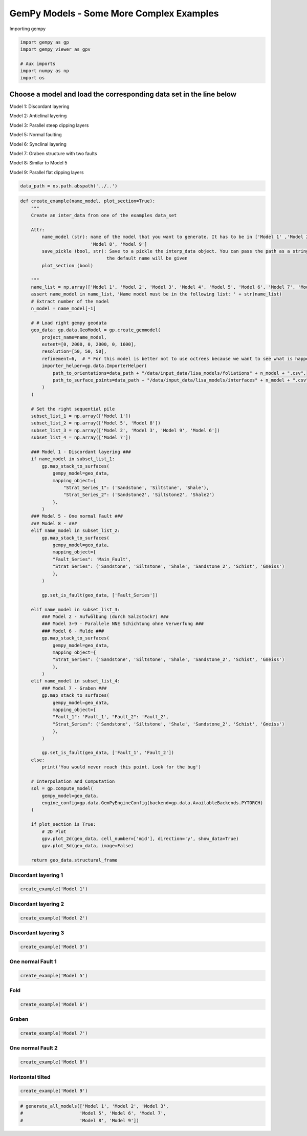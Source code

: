 
.. DO NOT EDIT.
.. THIS FILE WAS AUTOMATICALLY GENERATED BY SPHINX-GALLERY.
.. TO MAKE CHANGES, EDIT THE SOURCE PYTHON FILE:
.. "examples/geometries/h08_more_examples.py"
.. LINE NUMBERS ARE GIVEN BELOW.

.. only:: html

    .. note::
        :class: sphx-glr-download-link-note

        :ref:`Go to the end <sphx_glr_download_examples_geometries_h08_more_examples.py>`
        to download the full example code.

.. rst-class:: sphx-glr-example-title

.. _sphx_glr_examples_geometries_h08_more_examples.py:


GemPy Models - Some More Complex Examples
-----------------------------------------

.. GENERATED FROM PYTHON SOURCE LINES 8-9

Importing gempy

.. GENERATED FROM PYTHON SOURCE LINES 9-16

.. code-block:: Python

    import gempy as gp
    import gempy_viewer as gpv

    # Aux imports
    import numpy as np
    import os








.. GENERATED FROM PYTHON SOURCE LINES 17-36

Choose a model and load the corresponding data set in the line below
~~~~~~~~~~~~~~~~~~~~~~~~~~~~~~~~~~~~~~~~~~~~~~~~~~~~~~~~~~~~~~~~~~~~

Model 1: Discordant layering

Model 2: Anticlinal layering

Model 3: Parallel steep dipping layers

Model 5: Normal faulting

Model 6: Synclinal layering

Model 7: Graben structure with two faults

Model 8: Similar to Model 5

Model 9: Parallel flat dipping layers


.. GENERATED FROM PYTHON SOURCE LINES 38-42

.. code-block:: Python


    data_path = os.path.abspath('../..')









.. GENERATED FROM PYTHON SOURCE LINES 43-138

.. code-block:: Python

    def create_example(name_model, plot_section=True):
        """
        Create an inter_data from one of the examples data_set
    
        Attr:
            name_model (str): name of the model that you want to generate. It has to be in ['Model 1' ,'Model 2', 'Model 3', 'Model 4','Model 5' 'Model 6','Model 7',
                              'Model 8', 'Model 9']
            save_pickle (bool, str): Save to a pickle the interp_data object. You can pass the path as a string otherwse
                                    the default name will be given
            plot_section (bool)
    
        """
        name_list = np.array(['Model 1', 'Model 2', 'Model 3', 'Model 4', 'Model 5', 'Model 6', 'Model 7', 'Model 8', 'Model 9'])
        assert name_model in name_list, 'Name model must be in the following list: ' + str(name_list)
        # Extract number of the model
        n_model = name_model[-1]

        # # Load right gempy geodata
        geo_data: gp.data.GeoModel = gp.create_geomodel(
            project_name=name_model,
            extent=[0, 2000, 0, 2000, 0, 1600],
            resolution=[50, 50, 50],
            refinement=6,  # * For this model is better not to use octrees because we want to see what is happening in the scalar fields
            importer_helper=gp.data.ImporterHelper(
                path_to_orientations=data_path + "/data/input_data/lisa_models/foliations" + n_model + ".csv",
                path_to_surface_points=data_path + "/data/input_data/lisa_models/interfaces" + n_model + ".csv",
            )
        )

        # Set the right sequential pile
        subset_list_1 = np.array(['Model 1'])
        subset_list_2 = np.array(['Model 5', 'Model 8'])
        subset_list_3 = np.array(['Model 2', 'Model 3', 'Model 9', 'Model 6'])
        subset_list_4 = np.array(['Model 7'])
    
        ### Model 1 - Discordant layering ###
        if name_model in subset_list_1:
            gp.map_stack_to_surfaces(
                gempy_model=geo_data,
                mapping_object={
                    "Strat_Series_1": ('Sandstone', 'Siltstone', 'Shale'),
                    "Strat_Series_2": ('Sandstone2', 'Siltstone2', 'Shale2')
                },
            )
        ### Model 5 - One normal Fault ###
        ### Model 8 - ###
        elif name_model in subset_list_2:
            gp.map_stack_to_surfaces(
                gempy_model=geo_data,
                mapping_object={
                "Fault_Series": 'Main_Fault',
                "Strat_Series": ('Sandstone', 'Siltstone', 'Shale', 'Sandstone_2', 'Schist', 'Gneiss')
                },
            )
        
            gp.set_is_fault(geo_data, ['Fault_Series'])
        
        elif name_model in subset_list_3:
            ### Model 2 - Aufwölbung (durch Salzstock?) ###
            ### Model 3+9 - Parallele NNE Schichtung ohne Verwerfung ###
            ### Model 6 - Mulde ###
            gp.map_stack_to_surfaces(
                gempy_model=geo_data,
                mapping_object={
                "Strat_Series": ('Sandstone', 'Siltstone', 'Shale', 'Sandstone_2', 'Schist', 'Gneiss')
                },
            )
        elif name_model in subset_list_4:
            ### Model 7 - Graben ###
            gp.map_stack_to_surfaces(
                gempy_model=geo_data,
                mapping_object={
                "Fault_1": 'Fault_1', "Fault_2": 'Fault_2',
                "Strat_Series": ('Sandstone', 'Siltstone', 'Shale', 'Sandstone_2', 'Schist', 'Gneiss')
                },
            )
        
            gp.set_is_fault(geo_data, ['Fault_1', 'Fault_2'])
        else:
            print('You would never reach this point. Look for the bug')

        # Interpolation and Computation
        sol = gp.compute_model(
            gempy_model=geo_data,
            engine_config=gp.data.GemPyEngineConfig(backend=gp.data.AvailableBackends.PYTORCH)
        )

        if plot_section is True:
            # 2D Plot
            gpv.plot_2d(geo_data, cell_number=['mid'], direction='y', show_data=True)
            gpv.plot_3d(geo_data, image=False)

        return geo_data.structural_frame









.. GENERATED FROM PYTHON SOURCE LINES 139-141

Discordant layering 1
=====================

.. GENERATED FROM PYTHON SOURCE LINES 141-144

.. code-block:: Python


    create_example('Model 1')




.. image-sg:: /examples/geometries/images/sphx_glr_h08_more_examples_001.png
   :alt: h08 more examples
   :srcset: /examples/geometries/images/sphx_glr_h08_more_examples_001.png
   :class: sphx-glr-single-img

.. image-sg:: /examples/geometries/images/sphx_glr_h08_more_examples_002.png
   :alt: Cell Number: mid Direction: y
   :srcset: /examples/geometries/images/sphx_glr_h08_more_examples_002.png
   :class: sphx-glr-single-img


.. rst-class:: sphx-glr-script-out

 .. code-block:: none

    Setting Backend To: AvailableBackends.PYTORCH
    Chunking done: 7 chunks
    Chunking done: 7 chunks
    Chunking done: 7 chunks
    Chunking done: 7 chunks


.. raw:: html

    <div class="output_subarea output_html rendered_html output_result">

            <table>
              <tr><td>Structural Groups:</td><td>
        <table style="border-left:1.2px solid black;>
          <tr><th colspan="2"><b>StructuralGroup:</b></th></tr>
          <tr><td>Name:</td><td>Strat_Series_1</td></tr>
          <tr><td>Structural Relation:</td><td>StackRelationType.ERODE</td></tr>
          <tr><td>Elements:</td><td>
        <table width="50%" style="border-left:15px solid #015482;">
          <tr><th colspan="2"><b>StructuralElement:</b></th></tr>
          <tr><td>Name:</td><td>Sandstone</td></tr>
        </table>
            <br>
        <table width="50%" style="border-left:15px solid #443988;">
          <tr><th colspan="2"><b>StructuralElement:</b></th></tr>
          <tr><td>Name:</td><td>Siltstone</td></tr>
        </table>
            <br>
        <table width="50%" style="border-left:15px solid #ffbe00;">
          <tr><th colspan="2"><b>StructuralElement:</b></th></tr>
          <tr><td>Name:</td><td>Shale</td></tr>
        </table>
            </td></tr>
        </table>
            <br>
        <table style="border-left:1.2px solid black;>
          <tr><th colspan="2"><b>StructuralGroup:</b></th></tr>
          <tr><td>Name:</td><td>Strat_Series_2</td></tr>
          <tr><td>Structural Relation:</td><td>StackRelationType.ERODE</td></tr>
          <tr><td>Elements:</td><td>
        <table width="50%" style="border-left:15px solid #9f0052;">
          <tr><th colspan="2"><b>StructuralElement:</b></th></tr>
          <tr><td>Name:</td><td>Sandstone2</td></tr>
        </table>
            <br>
        <table width="50%" style="border-left:15px solid #ff3f20;">
          <tr><th colspan="2"><b>StructuralElement:</b></th></tr>
          <tr><td>Name:</td><td>Siltstone2</td></tr>
        </table>
            <br>
        <table width="50%" style="border-left:15px solid #728f02;">
          <tr><th colspan="2"><b>StructuralElement:</b></th></tr>
          <tr><td>Name:</td><td>Shale2</td></tr>
        </table>
            </td></tr>
        </table>
            </td></tr>
              <tr><td>Fault Relations:</td><td><table style="border-collapse: collapse; table-layout: fixed;"><th></th><th style="transform: rotate(-35deg); height:150px; vertical-align: bottom; text-align: center;">Strat_Seri...</th><th style="transform: rotate(-35deg); height:150px; vertical-align: bottom; text-align: center;">Strat_Seri...</th><tr><th>Strat_Series_1</th><td style="background-color: #FFB6C1; width: 20px; height: 20px; border: 1px solid black;"></td><td style="background-color: #FFB6C1; width: 20px; height: 20px; border: 1px solid black;"></td></tr><tr><th>Strat_Series_2</th><td style="background-color: #FFB6C1; width: 20px; height: 20px; border: 1px solid black;"></td><td style="background-color: #FFB6C1; width: 20px; height: 20px; border: 1px solid black;"></td></tr></table></td></tr>
              <tr><td></td><td>
            <table>
              <tr>
                <td><div style="display: inline-block; background-color: #527682; width: 20px; height: 20px; border: 1px solid black;"></div> True</td>
                <td><div style="display: inline-block; background-color: #FFB6C1; width: 20px; height: 20px; border: 1px solid black;"></div> False</td>
              </tr>
            </table>
            </td></tr>
            </table>
        
    </div>
    <br />
    <br />

.. GENERATED FROM PYTHON SOURCE LINES 145-147

Discordant layering 2
=====================

.. GENERATED FROM PYTHON SOURCE LINES 147-150

.. code-block:: Python


    create_example('Model 2')




.. image-sg:: /examples/geometries/images/sphx_glr_h08_more_examples_003.png
   :alt: h08 more examples
   :srcset: /examples/geometries/images/sphx_glr_h08_more_examples_003.png
   :class: sphx-glr-single-img

.. image-sg:: /examples/geometries/images/sphx_glr_h08_more_examples_004.png
   :alt: Cell Number: mid Direction: y
   :srcset: /examples/geometries/images/sphx_glr_h08_more_examples_004.png
   :class: sphx-glr-single-img


.. rst-class:: sphx-glr-script-out

 .. code-block:: none

    Setting Backend To: AvailableBackends.PYTORCH
    Chunking done: 6 chunks
    Chunking done: 9 chunks
    Chunking done: 8 chunks


.. raw:: html

    <div class="output_subarea output_html rendered_html output_result">

            <table>
              <tr><td>Structural Groups:</td><td>
        <table style="border-left:1.2px solid black;>
          <tr><th colspan="2"><b>StructuralGroup:</b></th></tr>
          <tr><td>Name:</td><td>Strat_Series</td></tr>
          <tr><td>Structural Relation:</td><td>StackRelationType.ERODE</td></tr>
          <tr><td>Elements:</td><td>
        <table width="50%" style="border-left:15px solid #9f0052;">
          <tr><th colspan="2"><b>StructuralElement:</b></th></tr>
          <tr><td>Name:</td><td>Sandstone</td></tr>
        </table>
            <br>
        <table width="50%" style="border-left:15px solid #ff3f20;">
          <tr><th colspan="2"><b>StructuralElement:</b></th></tr>
          <tr><td>Name:</td><td>Siltstone</td></tr>
        </table>
            <br>
        <table width="50%" style="border-left:15px solid #443988;">
          <tr><th colspan="2"><b>StructuralElement:</b></th></tr>
          <tr><td>Name:</td><td>Shale</td></tr>
        </table>
            <br>
        <table width="50%" style="border-left:15px solid #ffbe00;">
          <tr><th colspan="2"><b>StructuralElement:</b></th></tr>
          <tr><td>Name:</td><td>Sandstone_2</td></tr>
        </table>
            <br>
        <table width="50%" style="border-left:15px solid #728f02;">
          <tr><th colspan="2"><b>StructuralElement:</b></th></tr>
          <tr><td>Name:</td><td>Schist</td></tr>
        </table>
            <br>
        <table width="50%" style="border-left:15px solid #015482;">
          <tr><th colspan="2"><b>StructuralElement:</b></th></tr>
          <tr><td>Name:</td><td>Gneiss</td></tr>
        </table>
            </td></tr>
        </table>
            </td></tr>
              <tr><td>Fault Relations:</td><td><table style="border-collapse: collapse; table-layout: fixed;"><th></th><th style="transform: rotate(-35deg); height:150px; vertical-align: bottom; text-align: center;">Strat_Seri...</th><tr><th>Strat_Series</th><td style="background-color: #FFB6C1; width: 20px; height: 20px; border: 1px solid black;"></td></tr></table></td></tr>
              <tr><td></td><td>
            <table>
              <tr>
                <td><div style="display: inline-block; background-color: #527682; width: 20px; height: 20px; border: 1px solid black;"></div> True</td>
                <td><div style="display: inline-block; background-color: #FFB6C1; width: 20px; height: 20px; border: 1px solid black;"></div> False</td>
              </tr>
            </table>
            </td></tr>
            </table>
        
    </div>
    <br />
    <br />

.. GENERATED FROM PYTHON SOURCE LINES 151-153

Discordant layering 3
=====================

.. GENERATED FROM PYTHON SOURCE LINES 153-156

.. code-block:: Python


    create_example('Model 3')




.. image-sg:: /examples/geometries/images/sphx_glr_h08_more_examples_005.png
   :alt: h08 more examples
   :srcset: /examples/geometries/images/sphx_glr_h08_more_examples_005.png
   :class: sphx-glr-single-img

.. image-sg:: /examples/geometries/images/sphx_glr_h08_more_examples_006.png
   :alt: Cell Number: mid Direction: y
   :srcset: /examples/geometries/images/sphx_glr_h08_more_examples_006.png
   :class: sphx-glr-single-img


.. rst-class:: sphx-glr-script-out

 .. code-block:: none

    Setting Backend To: AvailableBackends.PYTORCH
    Chunking done: 6 chunks
    Chunking done: 6 chunks


.. raw:: html

    <div class="output_subarea output_html rendered_html output_result">

            <table>
              <tr><td>Structural Groups:</td><td>
        <table style="border-left:1.2px solid black;>
          <tr><th colspan="2"><b>StructuralGroup:</b></th></tr>
          <tr><td>Name:</td><td>Strat_Series</td></tr>
          <tr><td>Structural Relation:</td><td>StackRelationType.ERODE</td></tr>
          <tr><td>Elements:</td><td>
        <table width="50%" style="border-left:15px solid #9f0052;">
          <tr><th colspan="2"><b>StructuralElement:</b></th></tr>
          <tr><td>Name:</td><td>Sandstone</td></tr>
        </table>
            <br>
        <table width="50%" style="border-left:15px solid #ff3f20;">
          <tr><th colspan="2"><b>StructuralElement:</b></th></tr>
          <tr><td>Name:</td><td>Siltstone</td></tr>
        </table>
            <br>
        <table width="50%" style="border-left:15px solid #443988;">
          <tr><th colspan="2"><b>StructuralElement:</b></th></tr>
          <tr><td>Name:</td><td>Shale</td></tr>
        </table>
            <br>
        <table width="50%" style="border-left:15px solid #ffbe00;">
          <tr><th colspan="2"><b>StructuralElement:</b></th></tr>
          <tr><td>Name:</td><td>Sandstone_2</td></tr>
        </table>
            <br>
        <table width="50%" style="border-left:15px solid #728f02;">
          <tr><th colspan="2"><b>StructuralElement:</b></th></tr>
          <tr><td>Name:</td><td>Schist</td></tr>
        </table>
            <br>
        <table width="50%" style="border-left:15px solid #015482;">
          <tr><th colspan="2"><b>StructuralElement:</b></th></tr>
          <tr><td>Name:</td><td>Gneiss</td></tr>
        </table>
            </td></tr>
        </table>
            </td></tr>
              <tr><td>Fault Relations:</td><td><table style="border-collapse: collapse; table-layout: fixed;"><th></th><th style="transform: rotate(-35deg); height:150px; vertical-align: bottom; text-align: center;">Strat_Seri...</th><tr><th>Strat_Series</th><td style="background-color: #FFB6C1; width: 20px; height: 20px; border: 1px solid black;"></td></tr></table></td></tr>
              <tr><td></td><td>
            <table>
              <tr>
                <td><div style="display: inline-block; background-color: #527682; width: 20px; height: 20px; border: 1px solid black;"></div> True</td>
                <td><div style="display: inline-block; background-color: #FFB6C1; width: 20px; height: 20px; border: 1px solid black;"></div> False</td>
              </tr>
            </table>
            </td></tr>
            </table>
        
    </div>
    <br />
    <br />

.. GENERATED FROM PYTHON SOURCE LINES 157-159

One normal Fault 1
==================

.. GENERATED FROM PYTHON SOURCE LINES 159-162

.. code-block:: Python


    create_example('Model 5')




.. image-sg:: /examples/geometries/images/sphx_glr_h08_more_examples_007.png
   :alt: h08 more examples
   :srcset: /examples/geometries/images/sphx_glr_h08_more_examples_007.png
   :class: sphx-glr-single-img

.. image-sg:: /examples/geometries/images/sphx_glr_h08_more_examples_008.png
   :alt: Cell Number: mid Direction: y
   :srcset: /examples/geometries/images/sphx_glr_h08_more_examples_008.png
   :class: sphx-glr-single-img


.. rst-class:: sphx-glr-script-out

 .. code-block:: none

    Setting Backend To: AvailableBackends.PYTORCH
    Chunking done: 9 chunks
    Chunking done: 9 chunks


.. raw:: html

    <div class="output_subarea output_html rendered_html output_result">

            <table>
              <tr><td>Structural Groups:</td><td>
        <table style="border-left:1.2px solid black;>
          <tr><th colspan="2"><b>StructuralGroup:</b></th></tr>
          <tr><td>Name:</td><td>Fault_Series</td></tr>
          <tr><td>Structural Relation:</td><td>StackRelationType.FAULT</td></tr>
          <tr><td>Elements:</td><td>
        <table width="50%" style="border-left:15px solid #527682;">
          <tr><th colspan="2"><b>StructuralElement:</b></th></tr>
          <tr><td>Name:</td><td>Main_Fault</td></tr>
        </table>
            </td></tr>
        </table>
            <br>
        <table style="border-left:1.2px solid black;>
          <tr><th colspan="2"><b>StructuralGroup:</b></th></tr>
          <tr><td>Name:</td><td>Strat_Series</td></tr>
          <tr><td>Structural Relation:</td><td>StackRelationType.ERODE</td></tr>
          <tr><td>Elements:</td><td>
        <table width="50%" style="border-left:15px solid #ffbe00;">
          <tr><th colspan="2"><b>StructuralElement:</b></th></tr>
          <tr><td>Name:</td><td>Sandstone</td></tr>
        </table>
            <br>
        <table width="50%" style="border-left:15px solid #5DA629;">
          <tr><th colspan="2"><b>StructuralElement:</b></th></tr>
          <tr><td>Name:</td><td>Siltstone</td></tr>
        </table>
            <br>
        <table width="50%" style="border-left:15px solid #ff3f20;">
          <tr><th colspan="2"><b>StructuralElement:</b></th></tr>
          <tr><td>Name:</td><td>Shale</td></tr>
        </table>
            <br>
        <table width="50%" style="border-left:15px solid #728f02;">
          <tr><th colspan="2"><b>StructuralElement:</b></th></tr>
          <tr><td>Name:</td><td>Sandstone_2</td></tr>
        </table>
            <br>
        <table width="50%" style="border-left:15px solid #443988;">
          <tr><th colspan="2"><b>StructuralElement:</b></th></tr>
          <tr><td>Name:</td><td>Schist</td></tr>
        </table>
            <br>
        <table width="50%" style="border-left:15px solid #015482;">
          <tr><th colspan="2"><b>StructuralElement:</b></th></tr>
          <tr><td>Name:</td><td>Gneiss</td></tr>
        </table>
            </td></tr>
        </table>
            </td></tr>
              <tr><td>Fault Relations:</td><td><table style="border-collapse: collapse; table-layout: fixed;"><th></th><th style="transform: rotate(-35deg); height:150px; vertical-align: bottom; text-align: center;">Fault_Seri...</th><th style="transform: rotate(-35deg); height:150px; vertical-align: bottom; text-align: center;">Strat_Seri...</th><tr><th>Fault_Series</th><td style="background-color: #FFB6C1; width: 20px; height: 20px; border: 1px solid black;"></td><td style="background-color: #527682; width: 20px; height: 20px; border: 1px solid black;"></td></tr><tr><th>Strat_Series</th><td style="background-color: #FFB6C1; width: 20px; height: 20px; border: 1px solid black;"></td><td style="background-color: #FFB6C1; width: 20px; height: 20px; border: 1px solid black;"></td></tr></table></td></tr>
              <tr><td></td><td>
            <table>
              <tr>
                <td><div style="display: inline-block; background-color: #527682; width: 20px; height: 20px; border: 1px solid black;"></div> True</td>
                <td><div style="display: inline-block; background-color: #FFB6C1; width: 20px; height: 20px; border: 1px solid black;"></div> False</td>
              </tr>
            </table>
            </td></tr>
            </table>
        
    </div>
    <br />
    <br />

.. GENERATED FROM PYTHON SOURCE LINES 163-165

Fold
====

.. GENERATED FROM PYTHON SOURCE LINES 165-168

.. code-block:: Python


    create_example('Model 6')




.. image-sg:: /examples/geometries/images/sphx_glr_h08_more_examples_009.png
   :alt: h08 more examples
   :srcset: /examples/geometries/images/sphx_glr_h08_more_examples_009.png
   :class: sphx-glr-single-img

.. image-sg:: /examples/geometries/images/sphx_glr_h08_more_examples_010.png
   :alt: Cell Number: mid Direction: y
   :srcset: /examples/geometries/images/sphx_glr_h08_more_examples_010.png
   :class: sphx-glr-single-img


.. rst-class:: sphx-glr-script-out

 .. code-block:: none

    Setting Backend To: AvailableBackends.PYTORCH
    Chunking done: 7 chunks
    Chunking done: 9 chunks
    Chunking done: 8 chunks


.. raw:: html

    <div class="output_subarea output_html rendered_html output_result">

            <table>
              <tr><td>Structural Groups:</td><td>
        <table style="border-left:1.2px solid black;>
          <tr><th colspan="2"><b>StructuralGroup:</b></th></tr>
          <tr><td>Name:</td><td>Strat_Series</td></tr>
          <tr><td>Structural Relation:</td><td>StackRelationType.ERODE</td></tr>
          <tr><td>Elements:</td><td>
        <table width="50%" style="border-left:15px solid #9f0052;">
          <tr><th colspan="2"><b>StructuralElement:</b></th></tr>
          <tr><td>Name:</td><td>Sandstone</td></tr>
        </table>
            <br>
        <table width="50%" style="border-left:15px solid #ff3f20;">
          <tr><th colspan="2"><b>StructuralElement:</b></th></tr>
          <tr><td>Name:</td><td>Siltstone</td></tr>
        </table>
            <br>
        <table width="50%" style="border-left:15px solid #443988;">
          <tr><th colspan="2"><b>StructuralElement:</b></th></tr>
          <tr><td>Name:</td><td>Shale</td></tr>
        </table>
            <br>
        <table width="50%" style="border-left:15px solid #ffbe00;">
          <tr><th colspan="2"><b>StructuralElement:</b></th></tr>
          <tr><td>Name:</td><td>Sandstone_2</td></tr>
        </table>
            <br>
        <table width="50%" style="border-left:15px solid #728f02;">
          <tr><th colspan="2"><b>StructuralElement:</b></th></tr>
          <tr><td>Name:</td><td>Schist</td></tr>
        </table>
            <br>
        <table width="50%" style="border-left:15px solid #015482;">
          <tr><th colspan="2"><b>StructuralElement:</b></th></tr>
          <tr><td>Name:</td><td>Gneiss</td></tr>
        </table>
            </td></tr>
        </table>
            </td></tr>
              <tr><td>Fault Relations:</td><td><table style="border-collapse: collapse; table-layout: fixed;"><th></th><th style="transform: rotate(-35deg); height:150px; vertical-align: bottom; text-align: center;">Strat_Seri...</th><tr><th>Strat_Series</th><td style="background-color: #FFB6C1; width: 20px; height: 20px; border: 1px solid black;"></td></tr></table></td></tr>
              <tr><td></td><td>
            <table>
              <tr>
                <td><div style="display: inline-block; background-color: #527682; width: 20px; height: 20px; border: 1px solid black;"></div> True</td>
                <td><div style="display: inline-block; background-color: #FFB6C1; width: 20px; height: 20px; border: 1px solid black;"></div> False</td>
              </tr>
            </table>
            </td></tr>
            </table>
        
    </div>
    <br />
    <br />

.. GENERATED FROM PYTHON SOURCE LINES 169-171

Graben
======

.. GENERATED FROM PYTHON SOURCE LINES 171-174

.. code-block:: Python


    create_example('Model 7')




.. image-sg:: /examples/geometries/images/sphx_glr_h08_more_examples_011.png
   :alt: h08 more examples
   :srcset: /examples/geometries/images/sphx_glr_h08_more_examples_011.png
   :class: sphx-glr-single-img

.. image-sg:: /examples/geometries/images/sphx_glr_h08_more_examples_012.png
   :alt: Cell Number: mid Direction: y
   :srcset: /examples/geometries/images/sphx_glr_h08_more_examples_012.png
   :class: sphx-glr-single-img


.. rst-class:: sphx-glr-script-out

 .. code-block:: none

    Setting Backend To: AvailableBackends.PYTORCH
    Chunking done: 19 chunks
    Chunking done: 36 chunks
    Chunking done: 34 chunks


.. raw:: html

    <div class="output_subarea output_html rendered_html output_result">

            <table>
              <tr><td>Structural Groups:</td><td>
        <table style="border-left:1.2px solid black;>
          <tr><th colspan="2"><b>StructuralGroup:</b></th></tr>
          <tr><td>Name:</td><td>Fault_1</td></tr>
          <tr><td>Structural Relation:</td><td>StackRelationType.FAULT</td></tr>
          <tr><td>Elements:</td><td>
        <table width="50%" style="border-left:15px solid #527682;">
          <tr><th colspan="2"><b>StructuralElement:</b></th></tr>
          <tr><td>Name:</td><td>Fault_1</td></tr>
        </table>
            </td></tr>
        </table>
            <br>
        <table style="border-left:1.2px solid black;>
          <tr><th colspan="2"><b>StructuralGroup:</b></th></tr>
          <tr><td>Name:</td><td>Fault_2</td></tr>
          <tr><td>Structural Relation:</td><td>StackRelationType.FAULT</td></tr>
          <tr><td>Elements:</td><td>
        <table width="50%" style="border-left:15px solid #527682;">
          <tr><th colspan="2"><b>StructuralElement:</b></th></tr>
          <tr><td>Name:</td><td>Fault_2</td></tr>
        </table>
            </td></tr>
        </table>
            <br>
        <table style="border-left:1.2px solid black;>
          <tr><th colspan="2"><b>StructuralGroup:</b></th></tr>
          <tr><td>Name:</td><td>Strat_Series</td></tr>
          <tr><td>Structural Relation:</td><td>StackRelationType.ERODE</td></tr>
          <tr><td>Elements:</td><td>
        <table width="50%" style="border-left:15px solid #728f02;">
          <tr><th colspan="2"><b>StructuralElement:</b></th></tr>
          <tr><td>Name:</td><td>Sandstone</td></tr>
        </table>
            <br>
        <table width="50%" style="border-left:15px solid #b271d0;">
          <tr><th colspan="2"><b>StructuralElement:</b></th></tr>
          <tr><td>Name:</td><td>Siltstone</td></tr>
        </table>
            <br>
        <table width="50%" style="border-left:15px solid #5DA629;">
          <tr><th colspan="2"><b>StructuralElement:</b></th></tr>
          <tr><td>Name:</td><td>Shale</td></tr>
        </table>
            <br>
        <table width="50%" style="border-left:15px solid #443988;">
          <tr><th colspan="2"><b>StructuralElement:</b></th></tr>
          <tr><td>Name:</td><td>Sandstone_2</td></tr>
        </table>
            <br>
        <table width="50%" style="border-left:15px solid #ff3f20;">
          <tr><th colspan="2"><b>StructuralElement:</b></th></tr>
          <tr><td>Name:</td><td>Schist</td></tr>
        </table>
            <br>
        <table width="50%" style="border-left:15px solid #ffbe00;">
          <tr><th colspan="2"><b>StructuralElement:</b></th></tr>
          <tr><td>Name:</td><td>Gneiss</td></tr>
        </table>
            </td></tr>
        </table>
            </td></tr>
              <tr><td>Fault Relations:</td><td><table style="border-collapse: collapse; table-layout: fixed;"><th></th><th style="transform: rotate(-35deg); height:150px; vertical-align: bottom; text-align: center;">Fault_1</th><th style="transform: rotate(-35deg); height:150px; vertical-align: bottom; text-align: center;">Fault_2</th><th style="transform: rotate(-35deg); height:150px; vertical-align: bottom; text-align: center;">Strat_Seri...</th><tr><th>Fault_1</th><td style="background-color: #FFB6C1; width: 20px; height: 20px; border: 1px solid black;"></td><td style="background-color: #FFB6C1; width: 20px; height: 20px; border: 1px solid black;"></td><td style="background-color: #527682; width: 20px; height: 20px; border: 1px solid black;"></td></tr><tr><th>Fault_2</th><td style="background-color: #FFB6C1; width: 20px; height: 20px; border: 1px solid black;"></td><td style="background-color: #FFB6C1; width: 20px; height: 20px; border: 1px solid black;"></td><td style="background-color: #527682; width: 20px; height: 20px; border: 1px solid black;"></td></tr><tr><th>Strat_Series</th><td style="background-color: #FFB6C1; width: 20px; height: 20px; border: 1px solid black;"></td><td style="background-color: #FFB6C1; width: 20px; height: 20px; border: 1px solid black;"></td><td style="background-color: #FFB6C1; width: 20px; height: 20px; border: 1px solid black;"></td></tr></table></td></tr>
              <tr><td></td><td>
            <table>
              <tr>
                <td><div style="display: inline-block; background-color: #527682; width: 20px; height: 20px; border: 1px solid black;"></div> True</td>
                <td><div style="display: inline-block; background-color: #FFB6C1; width: 20px; height: 20px; border: 1px solid black;"></div> False</td>
              </tr>
            </table>
            </td></tr>
            </table>
        
    </div>
    <br />
    <br />

.. GENERATED FROM PYTHON SOURCE LINES 175-177

One normal Fault 2
===================

.. GENERATED FROM PYTHON SOURCE LINES 177-180

.. code-block:: Python


    create_example('Model 8')




.. image-sg:: /examples/geometries/images/sphx_glr_h08_more_examples_013.png
   :alt: h08 more examples
   :srcset: /examples/geometries/images/sphx_glr_h08_more_examples_013.png
   :class: sphx-glr-single-img

.. image-sg:: /examples/geometries/images/sphx_glr_h08_more_examples_014.png
   :alt: Cell Number: mid Direction: y
   :srcset: /examples/geometries/images/sphx_glr_h08_more_examples_014.png
   :class: sphx-glr-single-img


.. rst-class:: sphx-glr-script-out

 .. code-block:: none

    Setting Backend To: AvailableBackends.PYTORCH
    Chunking done: 11 chunks
    Chunking done: 19 chunks
    Chunking done: 18 chunks


.. raw:: html

    <div class="output_subarea output_html rendered_html output_result">

            <table>
              <tr><td>Structural Groups:</td><td>
        <table style="border-left:1.2px solid black;>
          <tr><th colspan="2"><b>StructuralGroup:</b></th></tr>
          <tr><td>Name:</td><td>Fault_Series</td></tr>
          <tr><td>Structural Relation:</td><td>StackRelationType.FAULT</td></tr>
          <tr><td>Elements:</td><td>
        <table width="50%" style="border-left:15px solid #527682;">
          <tr><th colspan="2"><b>StructuralElement:</b></th></tr>
          <tr><td>Name:</td><td>Main_Fault</td></tr>
        </table>
            </td></tr>
        </table>
            <br>
        <table style="border-left:1.2px solid black;>
          <tr><th colspan="2"><b>StructuralGroup:</b></th></tr>
          <tr><td>Name:</td><td>Strat_Series</td></tr>
          <tr><td>Structural Relation:</td><td>StackRelationType.ERODE</td></tr>
          <tr><td>Elements:</td><td>
        <table width="50%" style="border-left:15px solid #ffbe00;">
          <tr><th colspan="2"><b>StructuralElement:</b></th></tr>
          <tr><td>Name:</td><td>Sandstone</td></tr>
        </table>
            <br>
        <table width="50%" style="border-left:15px solid #5DA629;">
          <tr><th colspan="2"><b>StructuralElement:</b></th></tr>
          <tr><td>Name:</td><td>Siltstone</td></tr>
        </table>
            <br>
        <table width="50%" style="border-left:15px solid #ff3f20;">
          <tr><th colspan="2"><b>StructuralElement:</b></th></tr>
          <tr><td>Name:</td><td>Shale</td></tr>
        </table>
            <br>
        <table width="50%" style="border-left:15px solid #728f02;">
          <tr><th colspan="2"><b>StructuralElement:</b></th></tr>
          <tr><td>Name:</td><td>Sandstone_2</td></tr>
        </table>
            <br>
        <table width="50%" style="border-left:15px solid #443988;">
          <tr><th colspan="2"><b>StructuralElement:</b></th></tr>
          <tr><td>Name:</td><td>Schist</td></tr>
        </table>
            <br>
        <table width="50%" style="border-left:15px solid #015482;">
          <tr><th colspan="2"><b>StructuralElement:</b></th></tr>
          <tr><td>Name:</td><td>Gneiss</td></tr>
        </table>
            </td></tr>
        </table>
            </td></tr>
              <tr><td>Fault Relations:</td><td><table style="border-collapse: collapse; table-layout: fixed;"><th></th><th style="transform: rotate(-35deg); height:150px; vertical-align: bottom; text-align: center;">Fault_Seri...</th><th style="transform: rotate(-35deg); height:150px; vertical-align: bottom; text-align: center;">Strat_Seri...</th><tr><th>Fault_Series</th><td style="background-color: #FFB6C1; width: 20px; height: 20px; border: 1px solid black;"></td><td style="background-color: #527682; width: 20px; height: 20px; border: 1px solid black;"></td></tr><tr><th>Strat_Series</th><td style="background-color: #FFB6C1; width: 20px; height: 20px; border: 1px solid black;"></td><td style="background-color: #FFB6C1; width: 20px; height: 20px; border: 1px solid black;"></td></tr></table></td></tr>
              <tr><td></td><td>
            <table>
              <tr>
                <td><div style="display: inline-block; background-color: #527682; width: 20px; height: 20px; border: 1px solid black;"></div> True</td>
                <td><div style="display: inline-block; background-color: #FFB6C1; width: 20px; height: 20px; border: 1px solid black;"></div> False</td>
              </tr>
            </table>
            </td></tr>
            </table>
        
    </div>
    <br />
    <br />

.. GENERATED FROM PYTHON SOURCE LINES 181-183

Horizontal tilted
=================

.. GENERATED FROM PYTHON SOURCE LINES 183-186

.. code-block:: Python


    create_example('Model 9')




.. image-sg:: /examples/geometries/images/sphx_glr_h08_more_examples_015.png
   :alt: h08 more examples
   :srcset: /examples/geometries/images/sphx_glr_h08_more_examples_015.png
   :class: sphx-glr-single-img

.. image-sg:: /examples/geometries/images/sphx_glr_h08_more_examples_016.png
   :alt: Cell Number: mid Direction: y
   :srcset: /examples/geometries/images/sphx_glr_h08_more_examples_016.png
   :class: sphx-glr-single-img


.. rst-class:: sphx-glr-script-out

 .. code-block:: none

    Setting Backend To: AvailableBackends.PYTORCH
    Chunking done: 6 chunks
    Chunking done: 6 chunks


.. raw:: html

    <div class="output_subarea output_html rendered_html output_result">

            <table>
              <tr><td>Structural Groups:</td><td>
        <table style="border-left:1.2px solid black;>
          <tr><th colspan="2"><b>StructuralGroup:</b></th></tr>
          <tr><td>Name:</td><td>Strat_Series</td></tr>
          <tr><td>Structural Relation:</td><td>StackRelationType.ERODE</td></tr>
          <tr><td>Elements:</td><td>
        <table width="50%" style="border-left:15px solid #9f0052;">
          <tr><th colspan="2"><b>StructuralElement:</b></th></tr>
          <tr><td>Name:</td><td>Sandstone</td></tr>
        </table>
            <br>
        <table width="50%" style="border-left:15px solid #ff3f20;">
          <tr><th colspan="2"><b>StructuralElement:</b></th></tr>
          <tr><td>Name:</td><td>Siltstone</td></tr>
        </table>
            <br>
        <table width="50%" style="border-left:15px solid #443988;">
          <tr><th colspan="2"><b>StructuralElement:</b></th></tr>
          <tr><td>Name:</td><td>Shale</td></tr>
        </table>
            <br>
        <table width="50%" style="border-left:15px solid #ffbe00;">
          <tr><th colspan="2"><b>StructuralElement:</b></th></tr>
          <tr><td>Name:</td><td>Sandstone_2</td></tr>
        </table>
            <br>
        <table width="50%" style="border-left:15px solid #728f02;">
          <tr><th colspan="2"><b>StructuralElement:</b></th></tr>
          <tr><td>Name:</td><td>Schist</td></tr>
        </table>
            <br>
        <table width="50%" style="border-left:15px solid #015482;">
          <tr><th colspan="2"><b>StructuralElement:</b></th></tr>
          <tr><td>Name:</td><td>Gneiss</td></tr>
        </table>
            </td></tr>
        </table>
            </td></tr>
              <tr><td>Fault Relations:</td><td><table style="border-collapse: collapse; table-layout: fixed;"><th></th><th style="transform: rotate(-35deg); height:150px; vertical-align: bottom; text-align: center;">Strat_Seri...</th><tr><th>Strat_Series</th><td style="background-color: #FFB6C1; width: 20px; height: 20px; border: 1px solid black;"></td></tr></table></td></tr>
              <tr><td></td><td>
            <table>
              <tr>
                <td><div style="display: inline-block; background-color: #527682; width: 20px; height: 20px; border: 1px solid black;"></div> True</td>
                <td><div style="display: inline-block; background-color: #FFB6C1; width: 20px; height: 20px; border: 1px solid black;"></div> False</td>
              </tr>
            </table>
            </td></tr>
            </table>
        
    </div>
    <br />
    <br />

.. GENERATED FROM PYTHON SOURCE LINES 187-191

.. code-block:: Python


    # generate_all_models(['Model 1', 'Model 2', 'Model 3',
    #                     'Model 5', 'Model 6', 'Model 7',
    #                     'Model 8', 'Model 9'])








.. rst-class:: sphx-glr-timing

   **Total running time of the script:** (0 minutes 58.796 seconds)


.. _sphx_glr_download_examples_geometries_h08_more_examples.py:

.. only:: html

  .. container:: sphx-glr-footer sphx-glr-footer-example

    .. container:: sphx-glr-download sphx-glr-download-jupyter

      :download:`Download Jupyter notebook: h08_more_examples.ipynb <h08_more_examples.ipynb>`

    .. container:: sphx-glr-download sphx-glr-download-python

      :download:`Download Python source code: h08_more_examples.py <h08_more_examples.py>`

    .. container:: sphx-glr-download sphx-glr-download-zip

      :download:`Download zipped: h08_more_examples.zip <h08_more_examples.zip>`


.. only:: html

 .. rst-class:: sphx-glr-signature

    `Gallery generated by Sphinx-Gallery <https://sphinx-gallery.github.io>`_
